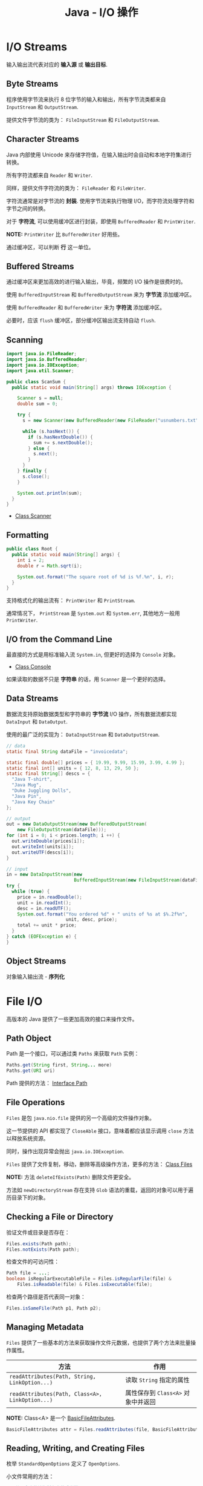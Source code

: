 #+TITLE:      Java - I/O 操作

* 目录                                                    :TOC_4_gh:noexport:
- [[#io-streams][I/O Streams]]
  - [[#byte-streams][Byte Streams]]
  - [[#character-streams][Character Streams]]
  - [[#buffered-streams][Buffered Streams]]
  - [[#scanning][Scanning]]
  - [[#formatting][Formatting]]
  - [[#io-from-the-command-line][I/O from the Command Line]]
  - [[#data-streams][Data Streams]]
  - [[#object-streams][Object Streams]]
- [[#file-io][File I/O]]
  - [[#path-object][Path Object]]
  - [[#file-operations][File Operations]]
  - [[#checking-a-file-or-directory][Checking a File or Directory]]
  - [[#managing-metadata][Managing Metadata]]
  - [[#reading-writing-and-creating-files][Reading, Writing, and Creating Files]]
  - [[#walking-the-file-tree][Walking the File Tree]]
- [[#网络编程][网络编程]]
- [[#相关问题][相关问题]]
  - [[#java-io-流中怎样进行字符回退][Java I/O 流中怎样进行字符回退]]
  - [[#怎样将-inputstream-转换为字符串][怎样将 InputStream 转换为字符串]]

* I/O Streams
  输入输出流代表对应的 *输入源* 或 *输出目标*.

** Byte Streams
   程序使用字节流来执行 8 位字节的输入和输出，所有字节流类都来自 ~InputStream~ 和 ~OutputStream~.

   提供文件字节流的类为： ~FileInputStream~ 和 ~FileOutputStream~.

** Character Streams
   Java 内部使用 Unicode 来存储字符值，在输入输出时会自动和本地字符集进行转换。

   所有字符流都来自 ~Reader~ 和 ~Writer~.

   同样，提供文件字符流的类为： ~FileReader~ 和 ~FileWriter~.

   字符流通常是对字节流的 *封装*. 使用字节流来执行物理 I/O，而字符流处理字符和字节之间的转换。

   对于 *字符流*, 可以使用缓冲区进行封装，即使用 ~BufferedReader~ 和 ~PrintWriter~.

   *NOTE:* ~PrintWriter~ 比 ~BufferedWriter~ 好用些。

   通过缓冲区，可以判断 *行* 这一单位。

** Buffered Streams
   通过缓冲区来更加高效的进行输入输出，毕竟，频繁的 I/O 操作是很费时的。

   使用 ~BufferedInputStream~ 和 ~BufferedOutputStream~ 来为 *字节流* 添加缓冲区。

   使用 ~BufferedReader~ 和 ~BufferedWriter~ 来为 *字符流* 添加缓冲区。

   必要时，应该 ~flush~ 缓冲区，部分缓冲区输出流支持自动 ~flush~.

** Scanning
   #+BEGIN_SRC java
     import java.io.FileReader;
     import java.io.BufferedReader;
     import java.io.IOException;
     import java.util.Scanner;

     public class ScanSum {
       public static void main(String[] args) throws IOException {

         Scanner s = null;
         double sum = 0;

         try {
           s = new Scanner(new BufferedReader(new FileReader("usnumbers.txt")));

           while (s.hasNext()) {
             if (s.hasNextDouble()) {
               sum += s.nextDouble();
             } else {
               s.next();
             }
           }
         } finally {
           s.close();
         }

         System.out.println(sum);
       }
     }
   #+END_SRC

   + [[https://docs.oracle.com/javase/8/docs/api/java/util/Scanner.html][Class Scanner]]

** Formatting
   #+BEGIN_SRC java
     public class Root {
       public static void main(String[] args) {
         int i = 2;
         double r = Math.sqrt(i);

         System.out.format("The square root of %d is %f.%n", i, r);
       }
     }
   #+END_SRC
   
   支持格式化的输出流有： ~PrintWriter~ 和 ~PrintStream~.

   通常情况下， ~PrintStream~ 是 ~System.out~ 和 ~System.err~, 其他地方一般用 ~PrintWriter~.

** I/O from the Command Line
   最直接的方式是用标准输入流 ~System.in~, 但更好的选择为 ~Console~ 对象。

   + [[https://docs.oracle.com/javase/8/docs/api/java/io/Console.html][Class Console]]

   如果读取的数据不只是 *字符串* 的话，用 ~Scanner~ 是一个更好的选择。

** Data Streams
   数据流支持原始数据类型和字符串的 *字节流* I/O 操作，所有数据流都实现 ~DataInput~ 和 ~DataOutput~.

   使用的最广泛的实现为： ~DataInputStream~ 和 ~DataOutputStream~.

   #+BEGIN_SRC java
     // data
     static final String dataFile = "invoicedata";

     static final double[] prices = { 19.99, 9.99, 15.99, 3.99, 4.99 };
     static final int[] units = { 12, 8, 13, 29, 50 };
     static final String[] descs = {
       "Java T-shirt",
       "Java Mug",
       "Duke Juggling Dolls",
       "Java Pin",
       "Java Key Chain"
     };

     // output
     out = new DataOutputStream(new BufferedOutputStream(
         new FileOutputStream(dataFile)));
     for (int i = 0; i < prices.length; i ++) {
       out.writeDouble(prices[i]);
       out.writeInt(units[i]);
       out.writeUTF(descs[i]);
     }

     // input
     in = new DataInputStream(new
                              BufferedInputStream(new FileInputStream(dataFile)));
     try {
       while (true) {
         price = in.readDouble();
         unit = in.readInt();
         desc = in.readUTF();
         System.out.format("You ordered %d" + " units of %s at $%.2f%n",
                           unit, desc, price);
         total += unit * price;
       }
     } catch (EOFException e) {
     }
   #+END_SRC

** Object Streams
   对象输入输出流 - *序列化*

* File I/O
  高版本的 Java 提供了一些更加高效的接口来操作文件。

** Path Object
   Path 是一个接口，可以通过类 ~Paths~ 来获取 ~Path~ 实例：
   #+BEGIN_SRC java
     Paths.get(String first, String... more)
     Paths.get(URI uri)
   #+END_SRC

   Path 提供的方法： [[https://docs.oracle.com/javase/8/docs/api/java/nio/file/Path.html][Interface Path]]

** File Operations
   ~Files~ 是包 ~java.nio.file~ 提供的另一个高级的文件操作对象。

   这一节提供的 API 都实现了 ~CloseAble~ 接口，意味着都应该显示调用 ~close~ 方法以释放系统资源。

   同时，操作出现异常会抛出 ~java.io.IOException~.

   ~Files~ 提供了文件复制，移动，删除等高级操作方法，更多的方法： [[https://docs.oracle.com/javase/8/docs/api/java/nio/file/Files.html][Class Files]]

   *NOTE:* 方法 ~deleteIfExists(Path)~ 删除文件更安全。

   方法如 ~newDirectoryStream~ 存在支持 ~Glob~ 语法的重载，返回的对象可以用于遍历目录下的对象。

** Checking a File or Directory
   验证文件或目录是否存在：
   #+BEGIN_SRC java
     Files.exists(Path path);
     Files.notExists(Path path);
   #+END_SRC

   检查文件的可访问性：
   #+BEGIN_SRC java
     Path file = ...;
     boolean isRegularExecutableFile = Files.isRegularFile(file) &
         Files.isReadable(file) & Files.isExecutable(file);
   #+END_SRC

   检查两个路径是否代表同一对象：
   #+BEGIN_SRC java
     Files.isSameFile(Path p1, Path p2);
   #+END_SRC

** Managing Metadata
   ~Files~ 提供了一些基本的方法来获取操作文件元数据，也提供了两个方法来批量操作属性。

   |-----------------------------------------------+----------------------------------|
   | 方法                                          | 作用                             |
   |-----------------------------------------------+----------------------------------|
   | ~readAttributes(Path, String, LinkOption...)~   | 读取 ~String~ 指定的属性           |
   | ~readAttributes(Path, Class<A>, LinkOption...)~ | 属性保存到 ~Class<A>~ 对象中并返回 |
   |-----------------------------------------------+----------------------------------|

   *NOTE:* Class<A> 是一个 [[https://docs.oracle.com/javase/8/docs/api/java/nio/file/attribute/BasicFileAttributes.html][BasicFileAttributes]].

   #+BEGIN_SRC java
     BasicFileAttributes attr = Files.readAttributes(file, BasicFileAttributes.class);
   #+END_SRC

** Reading, Writing, and Creating Files
   枚举 ~StandardOpenOptions~ 定义了 ~OpenOptions~.

   小文件常用的方法：
   #+BEGIN_SRC java
     // 从一个文件读取所有字节或者行
     readAllBytes(Path);
     readAllLines(Path, Charset);

     // 将所有字节或者行写入文件
     write(Path, byte[], OpenOption...);
     write(Path, Iterable< extends CharSequence>, Charset, OpenOption...);
   #+END_SRC

   文本文件的缓冲 I/O方法：
   #+BEGIN_SRC java
     // 获取对应文件的 BufferedReader
     Files.newBufferedReader(Path, Charset);

     // 获取对应文件的 BufferedWriter
     Files.newBufferedWriter(Path, Charset, OpenOption...);
   #+END_SRC

   无缓冲流的方法：
   #+BEGIN_SRC java
     // 输入流
     Files.newInputStream(Path, OpenOption...);

     // 输出流
     Files.newOutputStream(Path, OpenOption...);
   #+END_SRC

   [[https://docs.oracle.com/javase/tutorial/essential/io/file.html][Reading, Writing, and Creating Files]]

** Walking the File Tree
   遍历文件树的高级方式，使用 ~walkFileTree(Path, FileVisitor)~.

   首先实现 ~FileVisitor~ 接口，接口方法：
   + ~preVisitDirectory~ - 访问目录前调用
   + ~postVisitDirectory~ - 访问目录后调用
   + ~visitFile~ - 访问文件时调用
   + ~visitFileFailed~ - 访问文件出错后调用

   Example:
   #+BEGIN_SRC java
     import static java.nio.file.FileVisitResult.*;

     public static class PrintFiles
         extends SimpleFileVisitor<Path> {

         // Print information about
         // each type of file.
         @Override
         public FileVisitResult visitFile(Path file,
                                        BasicFileAttributes attr) {
             if (attr.isSymbolicLink()) {
                 System.out.format("Symbolic link: %s ", file);
             } else if (attr.isRegularFile()) {
                 System.out.format("Regular file: %s ", file);
             } else {
                 System.out.format("Other: %s ", file);
             }
             System.out.println("(" + attr.size() + "bytes)");
             return CONTINUE;
         }

         // Print each directory visited.
         @Override
         public FileVisitResult postVisitDirectory(Path dir,
                                               IOException exc) {
             System.out.format("Directory: %s%n", dir);
             return CONTINUE;
         }

         // If there is some error accessing
         // the file, let the user know.
         // If you don't override this method
         // and an error occurs, an IOException 
         // is thrown.
         @Override
         public FileVisitResult visitFileFailed(Path file,
                                            IOException exc) {
             System.err.println(exc);
             return CONTINUE;
         }
     }
   #+END_SRC

   使用：
   #+BEGIN_SRC java
     Path startingDir = ...;
     PrintFiles pf = new PrintFiles();
     Files.walkFileTree(startingDir, pf);
   #+END_SRC

   + [[https://docs.oracle.com/javase/tutorial/essential/io/walk.html][Walking the File Tree]]

* 网络编程
  Java 作为面向对象的编程语言，对网络 I/O 操作也进行了相应的抽象，但是，这个抽象不是很彻底，比如说，需要使用 URLConnection 对象来发起请求，读取输入输出。

  为什么不直接抽象为请求和响应呢？

  使用 URLConnection 需要注意的事项：
  + 调用 openConnection 方法发起请求
  + 调用 getXXX 方法后会发起请求
  + 单个实例只能发起一个请求，因此，调用 getXXX 方法后就不能设置请求属性了

  当然了，现在由很多更好的网络请求库可以使用，对于 JDK 自带的网络请求库，看需要使用吧，可以参考：
  + [[https://www.baeldung.com/java-http-request][Do a Simple HTTP Request in Java | Baeldung]]

* 相关问题
** Java I/O 流中怎样进行字符回退
   Java 提供了 [[https://docs.oracle.com/javase/8/docs/api/java/io/PushbackInputStream.html][PushbackInputStream]] 和 [[https://docs.oracle.com/javase/8/docs/api/java/io/PushbackReader.html][PushbackReader]] 以支持读取流的同时回退字符。

** 怎样将 InputStream 转换为字符串
   最简单直接的方式，使用 ~Apache Commons~ 中的 ~IOUtols.toString(InputStream, CharSet)~, 参考：
   + [[https://stackoverflow.com/questions/309424/how-do-i-read-convert-an-inputstream-into-a-string-in-java][How do I read / convert an InputStream into a String in Java? - Stack Overflow]]

